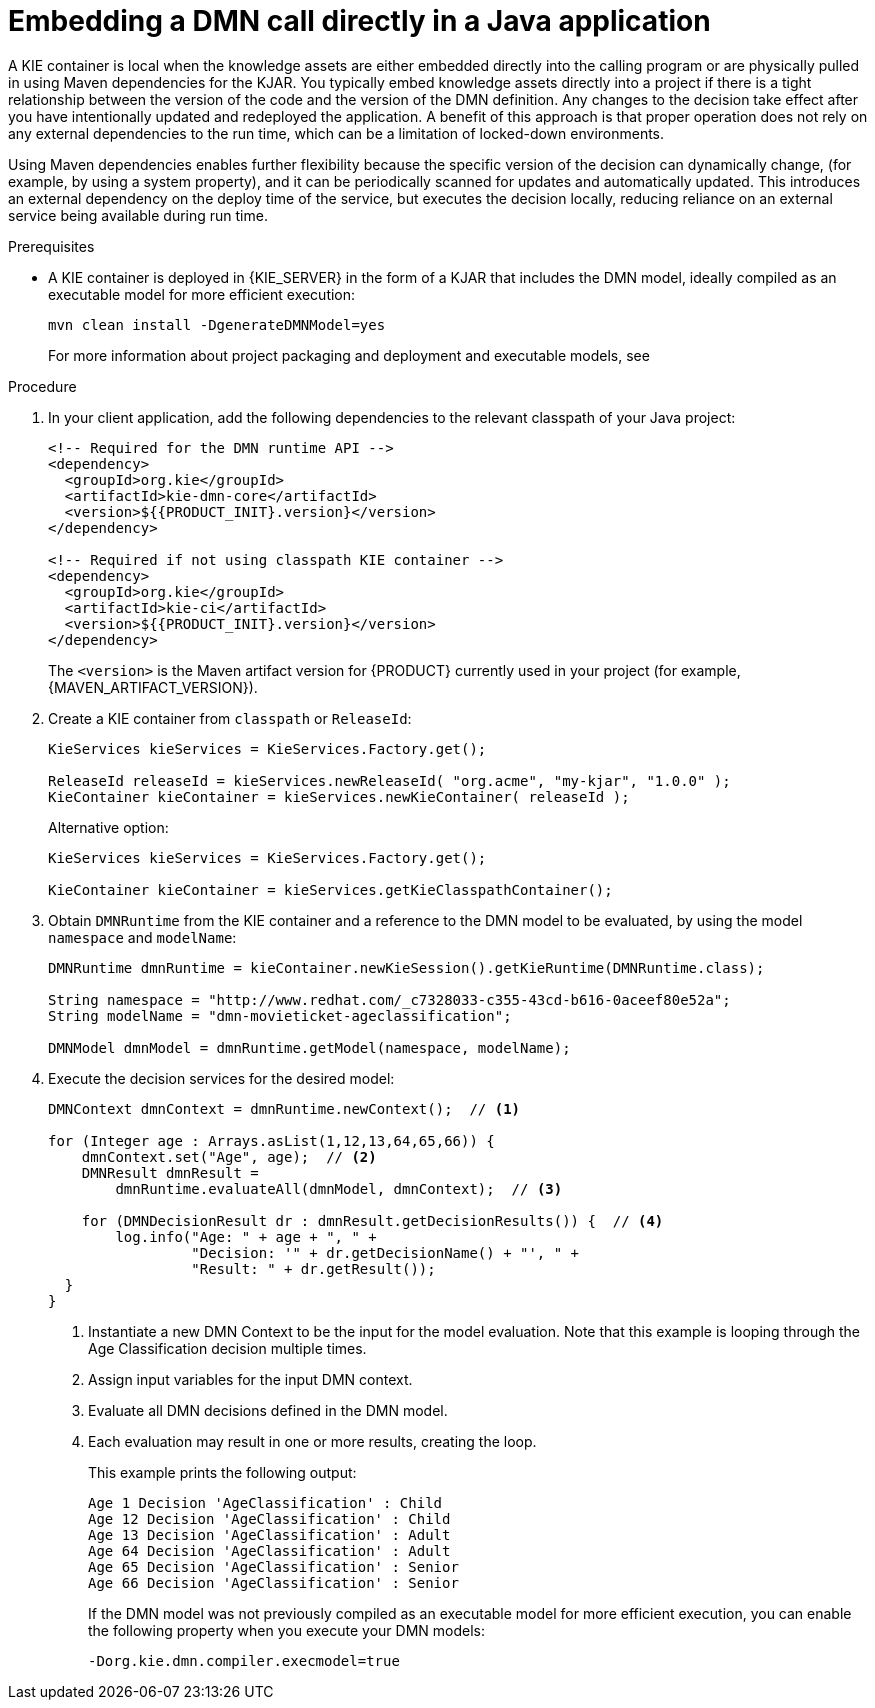 [id='dmn-execution-embedded-proc']
= Embedding a DMN call directly in a Java application

A KIE container is local when the knowledge assets are either embedded directly into the calling program or are physically pulled in using Maven dependencies for the KJAR. You typically embed knowledge assets directly into a project if there is a tight relationship between the version of the code and the version of the DMN definition. Any changes to the decision take effect after you have intentionally updated and redeployed the application. A benefit of this approach is that proper operation does not rely on any external dependencies to the run time, which can be a limitation of locked-down environments.

Using Maven dependencies enables further flexibility because the specific version of the decision can dynamically change, (for example, by using a system property), and it can be periodically scanned for updates and automatically updated. This introduces an external dependency on the deploy time of the service, but executes the decision locally, reducing reliance on an external service being available during run time.

.Prerequisites
* A KIE container is deployed in {KIE_SERVER} in the form of a KJAR that includes the DMN model, ideally compiled as an executable model for more efficient execution:
+
--
[source]
----
mvn clean install -DgenerateDMNModel=yes
----

For more information about project packaging and deployment and executable models, see
ifdef::DM,PAM[]
{URL_PACKAGING_DEPLOYING_PROJECT}[_{PACKAGING_DEPLOYING_PROJECT}_].
endif::[]
ifdef::DROOLS,JBPM,OP[]
<<_builddeployutilizeandrunsection>>.
endif::[]
--

.Procedure
. In your client application, add the following dependencies to the relevant classpath of your Java project:
+
--
[source,xml,subs="attributes+"]
----
<!-- Required for the DMN runtime API -->
<dependency>
  <groupId>org.kie</groupId>
  <artifactId>kie-dmn-core</artifactId>
  <version>${{PRODUCT_INIT}.version}</version>
</dependency>

<!-- Required if not using classpath KIE container -->
<dependency>
  <groupId>org.kie</groupId>
  <artifactId>kie-ci</artifactId>
  <version>${{PRODUCT_INIT}.version}</version>
</dependency>
----

The `<version>` is the Maven artifact version for {PRODUCT} currently used in your project (for example, {MAVEN_ARTIFACT_VERSION}).

ifdef::DM,PAM[]
[NOTE]
====
Instead of specifying a {PRODUCT} `<version>` for individual dependencies, consider adding the {PRODUCT_BA} bill of materials (BOM) dependency to your project `pom.xml` file. The {PRODUCT_BA} BOM applies to both {PRODUCT_DM} and {PRODUCT_PAM}. When you add the BOM files, the correct versions of transitive dependencies from the provided Maven repositories are included in the project.

Example BOM dependency:

[source,xml,subs="attributes+"]
----
<dependency>
  <groupId>com.redhat.ba</groupId>
  <artifactId>ba-platform-bom</artifactId>
  <version>{BOM_VERSION}</version>
  <scope>import</scope>
  <type>pom</type>
</dependency>
----

For more information about the {PRODUCT_BA} BOM, see
ifdef::PAM[]
https://access.redhat.com/solutions/3405361[What is the mapping between RHPAM product and maven library version?].
endif::[]
ifdef::DM[]
https://access.redhat.com/solutions/3363991[What is the mapping between RHDM product and maven library version?].
endif::[]
====
endif::DM,PAM[]
--
. Create a KIE container from `classpath` or `ReleaseId`:
+
[source,java]
----
KieServices kieServices = KieServices.Factory.get();

ReleaseId releaseId = kieServices.newReleaseId( "org.acme", "my-kjar", "1.0.0" );
KieContainer kieContainer = kieServices.newKieContainer( releaseId );
----
+
Alternative option:
+
[source,java]
----
KieServices kieServices = KieServices.Factory.get();

KieContainer kieContainer = kieServices.getKieClasspathContainer();
----

. Obtain `DMNRuntime` from the KIE container and a reference to the DMN model to be evaluated, by using the model `namespace` and `modelName`:
+
[source,java]
----
DMNRuntime dmnRuntime = kieContainer.newKieSession().getKieRuntime(DMNRuntime.class);

String namespace = "http://www.redhat.com/_c7328033-c355-43cd-b616-0aceef80e52a";
String modelName = "dmn-movieticket-ageclassification";

DMNModel dmnModel = dmnRuntime.getModel(namespace, modelName);
----

. Execute the decision services for the desired model:
+
[source,java]
----
DMNContext dmnContext = dmnRuntime.newContext();  // <1>

for (Integer age : Arrays.asList(1,12,13,64,65,66)) {
    dmnContext.set("Age", age);  // <2>
    DMNResult dmnResult =
        dmnRuntime.evaluateAll(dmnModel, dmnContext);  // <3>

    for (DMNDecisionResult dr : dmnResult.getDecisionResults()) {  // <4>
        log.info("Age: " + age + ", " +
                 "Decision: '" + dr.getDecisionName() + "', " +
                 "Result: " + dr.getResult());
  }
}
----
<1> Instantiate a new DMN Context to be the input for the model evaluation. Note that this example is looping through the Age Classification decision multiple times.
<2> Assign input variables for the input DMN context.
<3> Evaluate all DMN decisions defined in the DMN model.
<4> Each evaluation may result in one or more results, creating the loop.
+
--

This example prints the following output:

----
Age 1 Decision 'AgeClassification' : Child
Age 12 Decision 'AgeClassification' : Child
Age 13 Decision 'AgeClassification' : Adult
Age 64 Decision 'AgeClassification' : Adult
Age 65 Decision 'AgeClassification' : Senior
Age 66 Decision 'AgeClassification' : Senior
----

If the DMN model was not previously compiled as an executable model for more efficient execution, you can enable the following property when you execute your DMN models:

[source]
----
-Dorg.kie.dmn.compiler.execmodel=true
----
--
